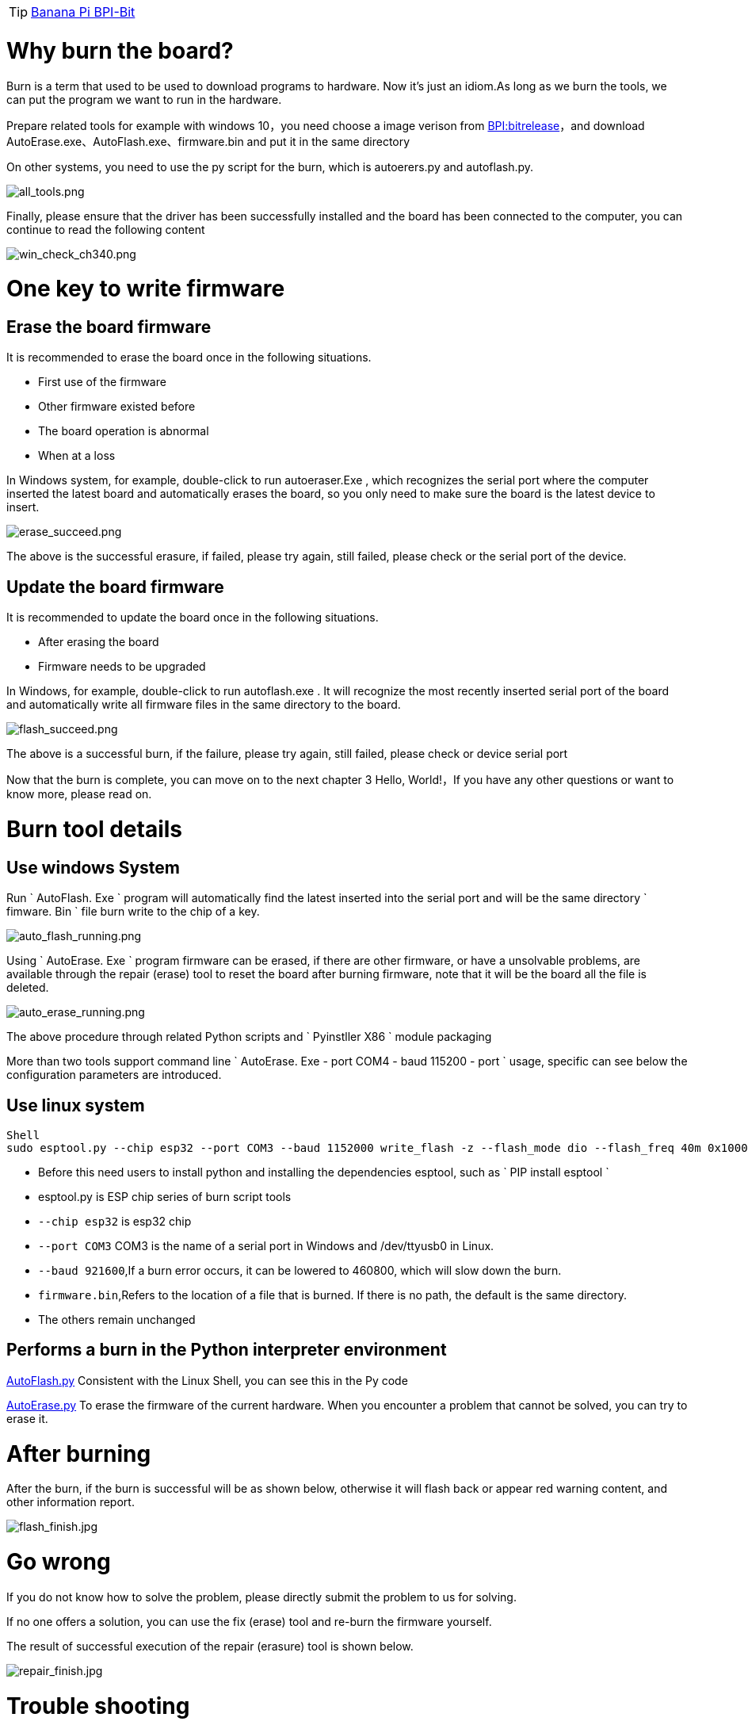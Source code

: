 TIP: link:/en/BPI-Bit/Bit_for_MicroPython#_board_development_tools[Banana Pi BPI-Bit]

= Why burn the board?

Burn is a term that used to be used to download programs to hardware. Now it's just an idiom.As long as we burn the tools, we can put the program we want to run in the hardware.

Prepare related tools
for example with windows 10，you need choose a image verison from link:https://github.com/BPI-STEAM/BPI-BIT-MicroPython/releases[BPI:bitrelease]，and download AutoErase.exe、AutoFlash.exe、firmware.bin and put it in the same directory

On other systems, you need to use the py script for the burn, which is autoerers.py and autoflash.py.

image::/bpi-bit/all_tools.png[all_tools.png]

Finally, please ensure that the driver has been successfully installed and the board has been connected to the computer, you can continue to read the following content

image::/bpi-bit/win_check_ch340.png[win_check_ch340.png]

= One key to write firmware
== Erase the board firmware
It is recommended to erase the board once in the following situations.

- First use of the firmware
- Other firmware existed before
- The board operation is abnormal
- When at a loss

In Windows system, for example, double-click to run autoeraser.Exe , which recognizes the serial port where the computer inserted the latest board and automatically erases the board, so you only need to make sure the board is the latest device to insert.

image::/bpi-bit/erase_succeed.png[erase_succeed.png]

The above is the successful erasure, if failed, please try again, still failed, please check or the serial port of the device.

== Update the board firmware
It is recommended to update the board once in the following situations.

- After erasing the board
- Firmware needs to be upgraded

In Windows, for example, double-click to run autoflash.exe . It will recognize the most recently inserted serial port of the board and automatically write all firmware files in the same directory to the board.

image::/bpi-bit/flash_succeed.png[flash_succeed.png]

The above is a successful burn, if the failure, please try again, still failed, please check or device serial port

Now that the burn is complete, you can move on to the next chapter 3 Hello, World!，If you have any other questions or want to know more, please read on.

= Burn tool details
== Use windows System
Run ` AutoFlash. Exe ` program will automatically find the latest inserted into the serial port and will be the same directory ` fimware. Bin ` file burn write to the chip of a key.

image::/bpi-bit/auto_flash_running.png[auto_flash_running.png]

Using ` AutoErase. Exe ` program firmware can be erased, if there are other firmware, or have a unsolvable problems, are available through the repair (erase) tool to reset the board after burning firmware, note that it will be the board all the file is deleted.

image::/bpi-bit/auto_erase_running.png[auto_erase_running.png]

The above procedure through related Python scripts and ` Pyinstller X86 ` module packaging

More than two tools support command line ` AutoErase. Exe - port COM4 - baud 115200 - port ` usage, specific can see below the configuration parameters are introduced.

== Use linux system
```SH
Shell 
sudo esptool.py --chip esp32 --port COM3 --baud 1152000 write_flash -z --flash_mode dio --flash_freq 40m 0x1000 firmware.bin
```

- Before this need users to install python and installing the dependencies esptool, such as ` PIP install esptool `
- esptool.py is ESP chip series of burn script tools
- `--chip esp32` is esp32 chip
- `--port COM3` COM3 is the name of a serial port in Windows and /dev/ttyusb0 in Linux.
- `--baud 921600`,If a burn error occurs, it can be lowered to 460800, which will slow down the burn.
- `firmware.bin`,Refers to the location of a file that is burned. If there is no path, the default is the same directory.
- The others remain unchanged

== Performs a burn in the Python interpreter environment
link:https://github.com/junhuanchen/AutoTools/blob/master/AutoFlash.py[AutoFlash.py] Consistent with the Linux Shell, you can see this in the Py code

link:https://github.com/junhuanchen/AutoTools/blob/master/AutoErase.py[AutoErase.py] To erase the firmware of the current hardware. When you encounter a problem that cannot be solved, you can try to erase it.

= After burning
After the burn, if the burn is successful will be as shown below, otherwise it will flash back or appear red warning content, and other information report.

image::/bpi-bit/flash_finish.jpg[flash_finish.jpg]

= Go wrong
If you do not know how to solve the problem, please directly submit the problem to us for solving.

If no one offers a solution, you can use the fix (erase) tool and re-burn the firmware yourself.

The result of successful execution of the repair (erasure) tool is shown below.

image::/bpi-bit/repair_finish.jpg[repair_finish.jpg]

= Trouble shooting
== Write firmware failed, write program flash back, or the result appears red warning
Most reason is that there was a problem with the serial port driver you can try again after the solution to this problem, if the burn write error, it is possible that your computer is using multiple serial ports, the issues that led to the identification error please ensure that the board is the latest inserted, otherwise cannot be automatically identify and burning, if sure have this problem have appeared in the burning failure situation, please change to other burning cables, at this time still burning fails, please send us the board, we will repair or replacement for you.

== Burned successfully? But not work?
Make sure wire, if the panel light is not bright, there are two possible, one is the problem of connection wire (line is poorer, insufficient power supply), replace the better line is ok, the other is a previous firmware problem, partition data is damaged, need to erase a can, generally occurred in previous burned other firmware, if ruled out in both cases, only is a computer problem, can first check whether the driver is normal, not an exclamation point, or change the computer to try again.